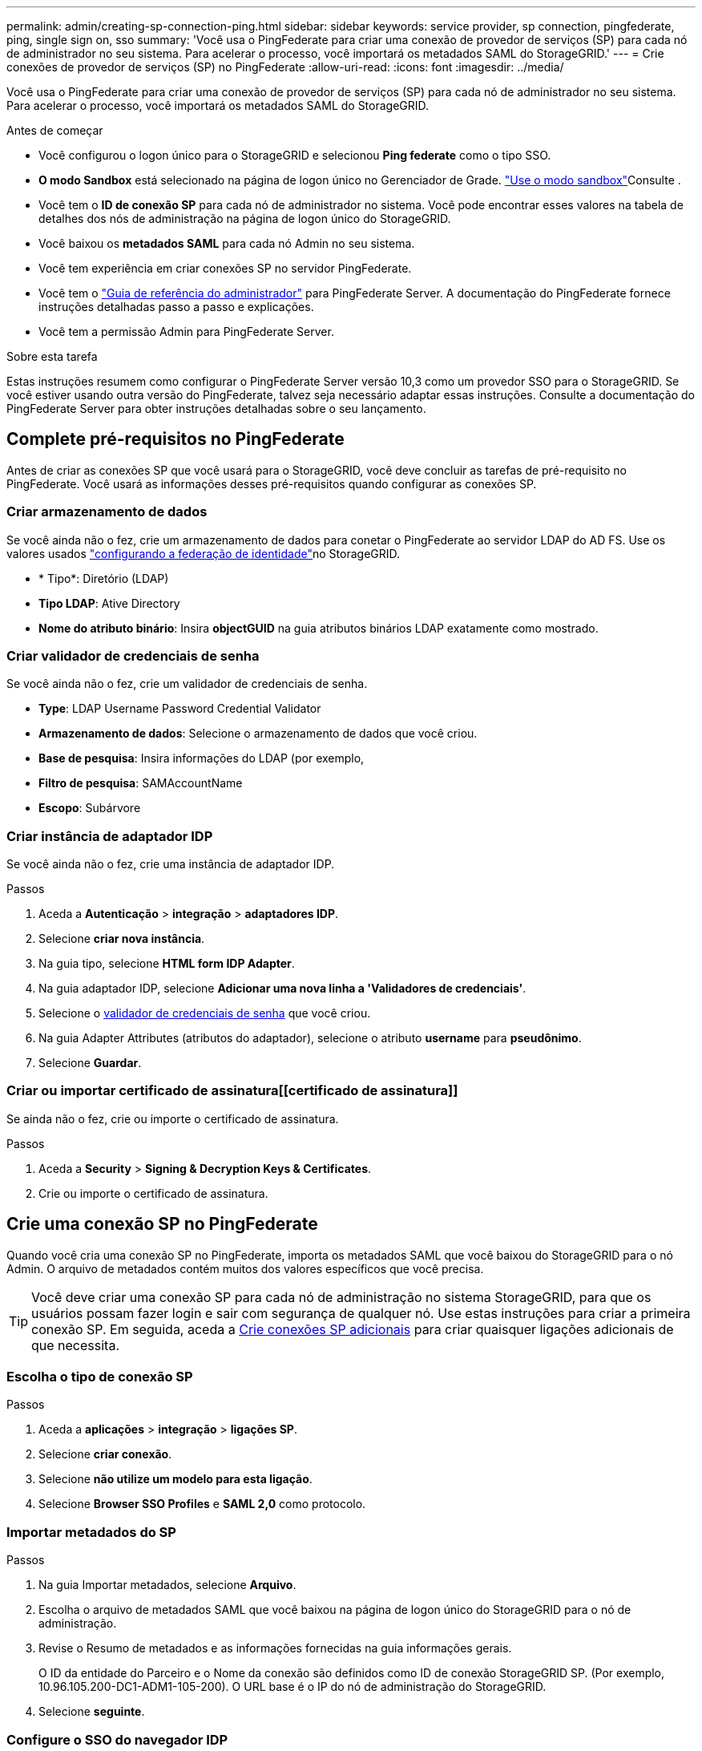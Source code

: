 ---
permalink: admin/creating-sp-connection-ping.html 
sidebar: sidebar 
keywords: service provider, sp connection, pingfederate, ping, single sign on, sso 
summary: 'Você usa o PingFederate para criar uma conexão de provedor de serviços (SP) para cada nó de administrador no seu sistema. Para acelerar o processo, você importará os metadados SAML do StorageGRID.' 
---
= Crie conexões de provedor de serviços (SP) no PingFederate
:allow-uri-read: 
:icons: font
:imagesdir: ../media/


[role="lead"]
Você usa o PingFederate para criar uma conexão de provedor de serviços (SP) para cada nó de administrador no seu sistema. Para acelerar o processo, você importará os metadados SAML do StorageGRID.

.Antes de começar
* Você configurou o logon único para o StorageGRID e selecionou *Ping federate* como o tipo SSO.
* *O modo Sandbox* está selecionado na página de logon único no Gerenciador de Grade. link:../admin/using-sandbox-mode.html["Use o modo sandbox"]Consulte .
* Você tem o *ID de conexão SP* para cada nó de administrador no sistema. Você pode encontrar esses valores na tabela de detalhes dos nós de administração na página de logon único do StorageGRID.
* Você baixou os *metadados SAML* para cada nó Admin no seu sistema.
* Você tem experiência em criar conexões SP no servidor PingFederate.
* Você tem o https://docs.pingidentity.com/bundle/pingfederate-103/page/kfj1564002962494.html["Guia de referência do administrador"^] para PingFederate Server. A documentação do PingFederate fornece instruções detalhadas passo a passo e explicações.
* Você tem a permissão Admin para PingFederate Server.


.Sobre esta tarefa
Estas instruções resumem como configurar o PingFederate Server versão 10,3 como um provedor SSO para o StorageGRID. Se você estiver usando outra versão do PingFederate, talvez seja necessário adaptar essas instruções. Consulte a documentação do PingFederate Server para obter instruções detalhadas sobre o seu lançamento.



== Complete pré-requisitos no PingFederate

Antes de criar as conexões SP que você usará para o StorageGRID, você deve concluir as tarefas de pré-requisito no PingFederate. Você usará as informações desses pré-requisitos quando configurar as conexões SP.



=== Criar armazenamento de dados[[data-store]]

Se você ainda não o fez, crie um armazenamento de dados para conetar o PingFederate ao servidor LDAP do AD FS. Use os valores usados link:../admin/using-identity-federation.html["configurando a federação de identidade"]no StorageGRID.

* * Tipo*: Diretório (LDAP)
* *Tipo LDAP*: Ative Directory
* *Nome do atributo binário*: Insira *objectGUID* na guia atributos binários LDAP exatamente como mostrado.




=== Criar validador de credenciais de senha[[password-validator]]

Se você ainda não o fez, crie um validador de credenciais de senha.

* *Type*: LDAP Username Password Credential Validator
* *Armazenamento de dados*: Selecione o armazenamento de dados que você criou.
* *Base de pesquisa*: Insira informações do LDAP (por exemplo,
* *Filtro de pesquisa*: SAMAccountName
* *Escopo*: Subárvore




=== Criar instância de adaptador IDP[[adapter-instance]]

Se você ainda não o fez, crie uma instância de adaptador IDP.

.Passos
. Aceda a *Autenticação* > *integração* > *adaptadores IDP*.
. Selecione *criar nova instância*.
. Na guia tipo, selecione *HTML form IDP Adapter*.
. Na guia adaptador IDP, selecione *Adicionar uma nova linha a 'Validadores de credenciais'*.
. Selecione o <<password-validator,validador de credenciais de senha>> que você criou.
. Na guia Adapter Attributes (atributos do adaptador), selecione o atributo *username* para *pseudônimo*.
. Selecione *Guardar*.




=== Criar ou importar certificado de assinatura[[certificado de assinatura]]

Se ainda não o fez, crie ou importe o certificado de assinatura.

.Passos
. Aceda a *Security* > *Signing & Decryption Keys & Certificates*.
. Crie ou importe o certificado de assinatura.




== Crie uma conexão SP no PingFederate

Quando você cria uma conexão SP no PingFederate, importa os metadados SAML que você baixou do StorageGRID para o nó Admin. O arquivo de metadados contém muitos dos valores específicos que você precisa.


TIP: Você deve criar uma conexão SP para cada nó de administração no sistema StorageGRID, para que os usuários possam fazer login e sair com segurança de qualquer nó. Use estas instruções para criar a primeira conexão SP. Em seguida, aceda a <<Crie conexões SP adicionais>> para criar quaisquer ligações adicionais de que necessita.



=== Escolha o tipo de conexão SP

.Passos
. Aceda a *aplicações* > *integração* > *ligações SP*.
. Selecione *criar conexão*.
. Selecione *não utilize um modelo para esta ligação*.
. Selecione *Browser SSO Profiles* e *SAML 2,0* como protocolo.




=== Importar metadados do SP

.Passos
. Na guia Importar metadados, selecione *Arquivo*.
. Escolha o arquivo de metadados SAML que você baixou na página de logon único do StorageGRID para o nó de administração.
. Revise o Resumo de metadados e as informações fornecidas na guia informações gerais.
+
O ID da entidade do Parceiro e o Nome da conexão são definidos como ID de conexão StorageGRID SP. (Por exemplo, 10.96.105.200-DC1-ADM1-105-200). O URL base é o IP do nó de administração do StorageGRID.

. Selecione *seguinte*.




=== Configure o SSO do navegador IDP

.Passos
. Na guia SSO do navegador, selecione *Configurar SSO do navegador*.
. Na guia perfis SAML, selecione as opções *SSO iniciado por SP*, *SLO inicial por SP*, *SSO iniciado por IDP* e *SLO* iniciado por IDP.
. Selecione *seguinte*.
. Na guia Assertion Lifetime, não faça alterações.
. Na guia criação de asserções, selecione *Configurar criação de asserções*.
+
.. Na guia Mapeamento de identidade, selecione *Standard*.
.. Na guia Contrato de Atributo, use o *SAML_SUBJECT* como Contrato de Atributo e o formato de nome não especificado que foi importado.


. Para estender o contrato, selecione *Excluir* para remover `urn:oid` o , que não é usado.




=== Instância do adaptador de mapa

.Passos
. Na guia Mapeamento de origem de autenticação, selecione *Mapear nova instância de adaptador*.
. Na guia instância do adaptador, selecione o <<adapter-instance,instância do adaptador>> que você criou.
. Na guia método de mapeamento, selecione *recuperar atributos adicionais de um armazenamento de dados*.
. Na guia origem do atributo e Pesquisa de usuário, selecione *Adicionar origem do atributo*.
. Na guia armazenamento de dados, forneça uma descrição e selecione o <<data-store,armazenamento de dados>> que você adicionou.
. Na guia Pesquisa de diretório LDAP:
+
** Digite o *DN base*, que deve corresponder exatamente ao valor inserido no StorageGRID para o servidor LDAP.
** Para o escopo de pesquisa, selecione *subtree*.
** Para a classe de objeto raiz, procure o atributo *objectGUID* e adicione-o.


. Na guia tipos de codificação de atributos binários LDAP, selecione *Base64* para o atributo *objectGUID*.
. Na guia filtro LDAP, digite *sAMAccountName*.
. Na guia execução de contrato de atributo, selecione *LDAP (attribute)* na lista suspensa origem e selecione *objectGUID* na lista suspensa valor.
. Revise e salve a fonte do atributo.
. Na guia origem do atributo de salvamento de falha, selecione *Abortar a transação SSO*.
. Reveja o resumo e selecione *Concluído*.
. Selecione *Concluído*.




=== Configure as definições do protocolo

.Passos
. Na guia *conexão SP* > *SSO do navegador* > *Configurações do protocolo*, selecione *Configurar configurações do protocolo*.
. Na guia URL do Serviço ao Consumidor de asserção, aceite os valores padrão, que foram importados dos metadados SAML do StorageGRID (*POST* para vinculação e `/api/saml-response` URL do ponto final).
. Na guia URLs de serviço SLO, aceite os valores padrão, que foram importados dos metadados SAML do StorageGRID (*REDIRECT* para vinculação e `/api/saml-logout` para URL de ponto final.
. Na guia ligações SAML permitidas, desmarque *ARTIFACT* e *SOAP*. Somente *POST* e *REDIRECT* são obrigatórios.
. Na guia Política de assinatura, deixe as caixas de seleção *Require Authn Requests to be signed* e *Always Sign Assertion* selecionadas.
. Na guia Diretiva de criptografia, selecione *nenhum*.
. Reveja o resumo e selecione *Concluído* para guardar as definições do protocolo.
. Revise o resumo e selecione *Concluído* para salvar as configurações de SSO do navegador.




=== Configurar credenciais

.Passos
. Na guia conexão SP, selecione *credenciais*.
. Na guia credenciais, selecione *Configurar credenciais*.
. Selecione o <<signing-certificate,certificado de assinatura>> que você criou ou importou.
. Selecione *Next* para ir para *Manage Signature Verification Settings*.
+
.. Na guia Trust Model (modelo de confiança), selecione *Unancored* (sem ancoragem).
.. Na guia certificado de verificação de assinatura, revise as informações do certificado de assinatura, que foram importadas dos metadados SAML do StorageGRID.


. Reveja os ecrãs de resumo e selecione *Guardar* para guardar a ligação SP.




=== Crie conexões SP adicionais

Você pode copiar a primeira conexão SP para criar as conexões SP necessárias para cada nó de administração na grade. Você carrega novos metadados para cada cópia.


NOTE: As conexões do SP para diferentes nós de administração usam configurações idênticas, com exceção do ID da entidade do parceiro, URL base, ID da conexão, nome da conexão, verificação de assinatura e URL de resposta do SLO.

.Passos
. Selecione *Ação* > *Copiar* para criar uma cópia da conexão SP inicial para cada nó de administração adicional.
. Introduza a ID da ligação e o nome da ligação para a cópia e selecione *Guardar*.
. Escolha o arquivo de metadados correspondente ao nó Admin:
+
.. Selecione *Ação* > *Atualizar com metadados*.
.. Selecione *escolha Arquivo* e carregue os metadados.
.. Selecione *seguinte*.
.. Selecione *Guardar*.


. Resolva o erro devido ao atributo não utilizado:
+
.. Selecione a nova ligação.
.. Selecione *Configure Browser SSO > Configure Assertion creation > Attribute Contract*.
.. Exclua a entrada para *urn:oid*.
.. Selecione *Guardar*.



